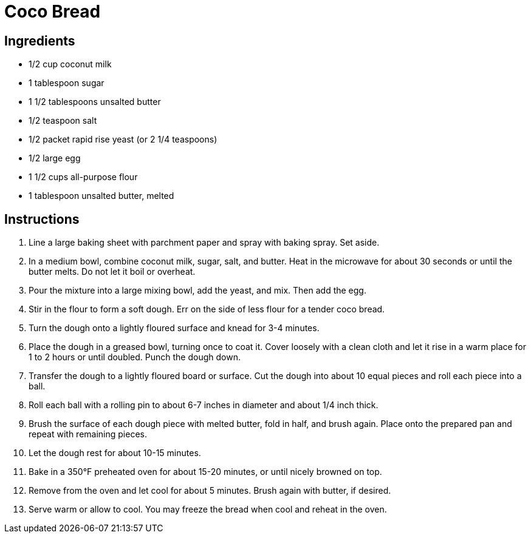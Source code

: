 = Coco Bread

== Ingredients

* 1/2 cup coconut milk
* 1 tablespoon sugar
* 1 1/2 tablespoons unsalted butter
* 1/2 teaspoon salt
* 1/2 packet rapid rise yeast (or 2 1/4 teaspoons)
* 1/2 large egg
* 1 1/2 cups all-purpose flour
* 1 tablespoon unsalted butter, melted

== Instructions

1. Line a large baking sheet with parchment paper and spray with baking spray. Set aside.
2. In a medium bowl, combine coconut milk, sugar, salt, and butter. Heat in the microwave for about 30 seconds or until the butter melts. Do not let it boil or overheat.
3. Pour the mixture into a large mixing bowl, add the yeast, and mix. Then add the egg.
4. Stir in the flour to form a soft dough. Err on the side of less flour for a tender coco bread.
5. Turn the dough onto a lightly floured surface and knead for 3-4 minutes.
6. Place the dough in a greased bowl, turning once to coat it. Cover loosely with a clean cloth and let it rise in a warm place for 1 to 2 hours or until doubled. Punch the dough down.
7. Transfer the dough to a lightly floured board or surface. Cut the dough into about 10 equal pieces and roll each piece into a ball.
8. Roll each ball with a rolling pin to about 6-7 inches in diameter and about 1/4 inch thick.
9. Brush the surface of each dough piece with melted butter, fold in half, and brush again. Place onto the prepared pan and repeat with remaining pieces.
10. Let the dough rest for about 10-15 minutes.
11. Bake in a 350°F preheated oven for about 15-20 minutes, or until nicely browned on top.
12. Remove from the oven and let cool for about 5 minutes. Brush again with butter, if desired.
13. Serve warm or allow to cool. You may freeze the bread when cool and reheat in the oven.

